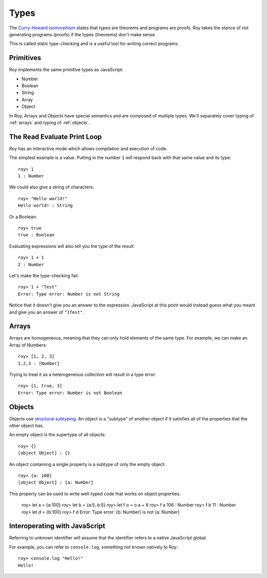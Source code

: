 Types
=====

The `Curry-Howard isomorphism`_ states that types are theorems and
programs are proofs. Roy takes the stance of not generating programs
(proofs) if the types (theorems) don't make sense.

This is called static type-checking and is a useful tool for writing
correct programs.

Primitives
----------

Roy implements the same primitive types as JavaScript:

* Number
* Boolean
* String
* Array
* Object

In Roy, Arrays and Objects have special semantics and are composed of
multiple types. We'll separately cover typing of :ref:`arrays` and
typing of :ref:`objects`.

The Read Evaluate Print Loop
----------------------------

Roy has an interactive mode which allows compilation and execution of
code.

The simplest example is a value. Putting in the number ``1`` will
respond back with that same value and its type::

    roy> 1
    1 : Number

We could also give a string of characters::

    roy> "Hello world!"
    Hello world! : String

Or a Boolean::

   roy> true
   true : Boolean

Evaluating expressions will also tell you the type of the result::

    roy> 1 + 1
    2 : Number

Let's make the type-checking fail::

    roy> 1 + "Test"
    Error: Type error: Number is not String

Notice that it doesn't give you an answer to the
expression. JavaScript at this point would instead guess what you
meant and give you an answer of ``"1Test"``.

.. _arrays:

Arrays
------

Arrays are homogeneous, meaning that they can only hold elements of
the same type. For example, we can make an Array of Numbers::

    roy> [1, 2, 3]
    1,2,3 : [Number]

Trying to treat it as a heterogeneous collection will result in a type
error::

    roy> [1, true, 3]
    Error: Type error: Number is not Boolean

.. _objects:

Objects
-------

Objects use `structural subtyping`_. An object is a "subtype" of
another object if it satisfies all of the properties that the other
object has.

An empty object is the supertype of all objects::

    roy> {}
    [object Object] : {}

An object containing a single property is a subtype of only the empty
object::

    roy> {a: 100}
    [object Object] : {a: Number}

This property can be used to write well-typed code that works on object properties.

    roy> let a = {a:100}
    roy> let b = {a:5, b:5}
    roy> let f o = o.a + 6
    roy> f a
    106 : Number
    roy> f b
    11 : Number
    roy> let d = {b:100}
    roy> f d
    Error: Type error: {b: Number} is not {a: Number}

Interoperating with JavaScript
------------------------------

Referring to unknown identifier will assume that the identifier refers
to a native JavaScript global.

For example, you can refer to ``console.log``, something not known
natively to Roy::

    roy> console.log "Hello!"
    Hello!

.. _Curry-Howard isomorphism: http://en.wikipedia.org/wiki/Curry-Howard_correspondence
.. _structural subtyping: http://en.wikipedia.org/wiki/Structural_type_system
